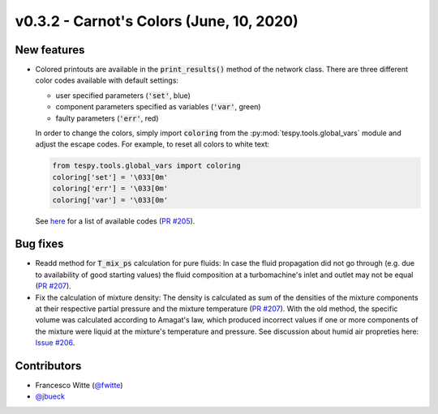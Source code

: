 v0.3.2 - Carnot's Colors (June, 10, 2020)
+++++++++++++++++++++++++++++++++++++++++

New features
############
- Colored printouts are available in the :code:`print_results()` method of the
  network class. There are three different color codes available with default
  settings:

  - user specified parameters (:code:`'set'`, blue)
  - component parameters specified as variables (:code:`'var'`, green)
  - faulty parameters (:code:`'err'`, red)

  In order to change the colors, simply import :code:`coloring` from the
  :py:mod:`tespy.tools.global_vars` module and adjust the escape codes. For
  example, to reset all colors to white text:

  .. code-block:: python

        from tespy.tools.global_vars import coloring
        coloring['set'] = '\033[0m'
        coloring['err'] = '\033[0m'
        coloring['var'] = '\033[0m'

  See `here <https://en.wikipedia.org/wiki/ANSI_escape_code#Colors>`_ for a
  list of available codes
  (`PR #205 <https://github.com/oemof/tespy/pull/205>`_).

Bug fixes
#########
- Readd method for :code:`T_mix_ps` calculation for pure fluids: In case the
  fluid propagation did not go through (e.g. due to availability of good
  starting values) the fluid composition at a turbomachine's inlet and outlet
  may not be equal (`PR #207 <https://github.com/oemof/tespy/pull/207>`_).
- Fix the calculation of mixture density: The density is calculated as sum of
  the densities of the mixture components at their respective partial pressure
  and the mixture temperature
  (`PR #207 <https://github.com/oemof/tespy/pull/207>`_). With the old method,
  the specific volume was calculated according to Amagat's law, which produced
  incorrect values if one or more components of the mixture were liquid at the
  mixture's temperature and pressure. See discussion about humid air propreties
  here: `Issue #206 <https://github.com/oemof/tespy/issues/206>`_.

Contributors
############
- Francesco Witte (`@fwitte <https://github.com/fwitte>`_)
- `@jbueck <https://github.com/jbueck>`_

